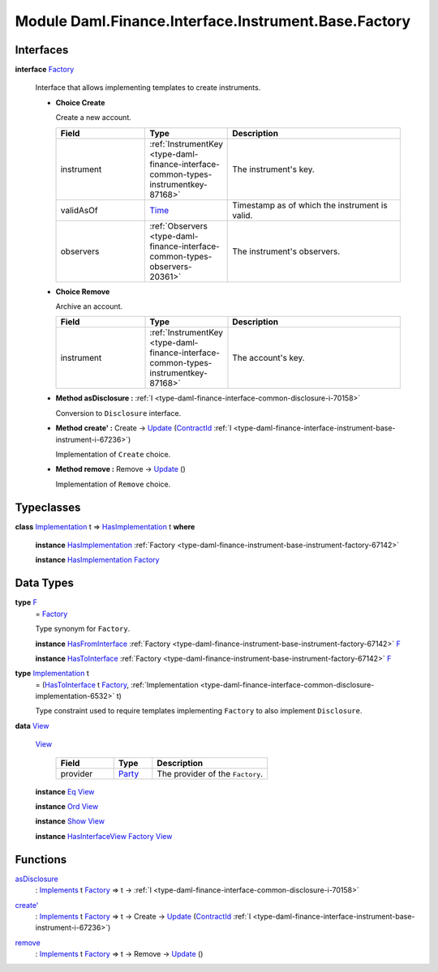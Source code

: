 .. Copyright (c) 2022 Digital Asset (Switzerland) GmbH and/or its affiliates. All rights reserved.
.. SPDX-License-Identifier: Apache-2.0

.. _module-daml-finance-interface-instrument-base-factory-89800:

Module Daml.Finance.Interface.Instrument.Base.Factory
=====================================================

Interfaces
----------

.. _type-daml-finance-interface-instrument-base-factory-factory-67517:

**interface** `Factory <type-daml-finance-interface-instrument-base-factory-factory-67517_>`_

  Interface that allows implementing templates to create instruments\.
  
  + **Choice Create**
    
    Create a new account\.
    
    .. list-table::
       :widths: 15 10 30
       :header-rows: 1
    
       * - Field
         - Type
         - Description
       * - instrument
         - :ref:`InstrumentKey <type-daml-finance-interface-common-types-instrumentkey-87168>`
         - The instrument's key\.
       * - validAsOf
         - `Time <https://docs.daml.com/daml/stdlib/Prelude.html#type-da-internal-lf-time-63886>`_
         - Timestamp as of which the instrument is valid\.
       * - observers
         - :ref:`Observers <type-daml-finance-interface-common-types-observers-20361>`
         - The instrument's observers\.
  
  + **Choice Remove**
    
    Archive an account\.
    
    .. list-table::
       :widths: 15 10 30
       :header-rows: 1
    
       * - Field
         - Type
         - Description
       * - instrument
         - :ref:`InstrumentKey <type-daml-finance-interface-common-types-instrumentkey-87168>`
         - The account's key\.
  
  + **Method asDisclosure \:** :ref:`I <type-daml-finance-interface-common-disclosure-i-70158>`
    
    Conversion to ``Disclosure`` interface\.
  
  + **Method create' \:** Create \-\> `Update <https://docs.daml.com/daml/stdlib/Prelude.html#type-da-internal-lf-update-68072>`_ (`ContractId <https://docs.daml.com/daml/stdlib/Prelude.html#type-da-internal-lf-contractid-95282>`_ :ref:`I <type-daml-finance-interface-instrument-base-instrument-i-67236>`)
    
    Implementation of ``Create`` choice\.
  
  + **Method remove \:** Remove \-\> `Update <https://docs.daml.com/daml/stdlib/Prelude.html#type-da-internal-lf-update-68072>`_ ()
    
    Implementation of ``Remove`` choice\.

Typeclasses
-----------

.. _class-daml-finance-interface-instrument-base-factory-hasimplementation-40736:

**class** `Implementation <type-daml-finance-interface-instrument-base-factory-implementation-37670_>`_ t \=\> `HasImplementation <class-daml-finance-interface-instrument-base-factory-hasimplementation-40736_>`_ t **where**

  **instance** `HasImplementation <class-daml-finance-interface-instrument-base-factory-hasimplementation-40736_>`_ :ref:`Factory <type-daml-finance-instrument-base-instrument-factory-67142>`
  
  **instance** `HasImplementation <class-daml-finance-interface-instrument-base-factory-hasimplementation-40736_>`_ `Factory <type-daml-finance-interface-instrument-base-factory-factory-67517_>`_

Data Types
----------

.. _type-daml-finance-interface-instrument-base-factory-f-82819:

**type** `F <type-daml-finance-interface-instrument-base-factory-f-82819_>`_
  \= `Factory <type-daml-finance-interface-instrument-base-factory-factory-67517_>`_
  
  Type synonym for ``Factory``\.
  
  **instance** `HasFromInterface <https://docs.daml.com/daml/stdlib/Prelude.html#class-da-internal-interface-hasfrominterface-43863>`_ :ref:`Factory <type-daml-finance-instrument-base-instrument-factory-67142>` `F <type-daml-finance-interface-instrument-base-factory-f-82819_>`_
  
  **instance** `HasToInterface <https://docs.daml.com/daml/stdlib/Prelude.html#class-da-internal-interface-hastointerface-68104>`_ :ref:`Factory <type-daml-finance-instrument-base-instrument-factory-67142>` `F <type-daml-finance-interface-instrument-base-factory-f-82819_>`_

.. _type-daml-finance-interface-instrument-base-factory-implementation-37670:

**type** `Implementation <type-daml-finance-interface-instrument-base-factory-implementation-37670_>`_ t
  \= (`HasToInterface <https://docs.daml.com/daml/stdlib/Prelude.html#class-da-internal-interface-hastointerface-68104>`_ t `Factory <type-daml-finance-interface-instrument-base-factory-factory-67517_>`_, :ref:`Implementation <type-daml-finance-interface-common-disclosure-implementation-6532>` t)
  
  Type constraint used to require templates implementing ``Factory`` to also
  implement ``Disclosure``\.

.. _type-daml-finance-interface-instrument-base-factory-view-67609:

**data** `View <type-daml-finance-interface-instrument-base-factory-view-67609_>`_

  .. _constr-daml-finance-interface-instrument-base-factory-view-72442:
  
  `View <constr-daml-finance-interface-instrument-base-factory-view-72442_>`_
  
    .. list-table::
       :widths: 15 10 30
       :header-rows: 1
    
       * - Field
         - Type
         - Description
       * - provider
         - `Party <https://docs.daml.com/daml/stdlib/Prelude.html#type-da-internal-lf-party-57932>`_
         - The provider of the ``Factory``\.
  
  **instance** `Eq <https://docs.daml.com/daml/stdlib/Prelude.html#class-ghc-classes-eq-22713>`_ `View <type-daml-finance-interface-instrument-base-factory-view-67609_>`_
  
  **instance** `Ord <https://docs.daml.com/daml/stdlib/Prelude.html#class-ghc-classes-ord-6395>`_ `View <type-daml-finance-interface-instrument-base-factory-view-67609_>`_
  
  **instance** `Show <https://docs.daml.com/daml/stdlib/Prelude.html#class-ghc-show-show-65360>`_ `View <type-daml-finance-interface-instrument-base-factory-view-67609_>`_
  
  **instance** `HasInterfaceView <https://docs.daml.com/daml/stdlib/Prelude.html#class-da-internal-interface-hasinterfaceview-4492>`_ `Factory <type-daml-finance-interface-instrument-base-factory-factory-67517_>`_ `View <type-daml-finance-interface-instrument-base-factory-view-67609_>`_

Functions
---------

.. _function-daml-finance-interface-instrument-base-factory-asdisclosure-41133:

`asDisclosure <function-daml-finance-interface-instrument-base-factory-asdisclosure-41133_>`_
  \: `Implements <https://docs.daml.com/daml/stdlib/Prelude.html#type-da-internal-interface-implements-92077>`_ t `Factory <type-daml-finance-interface-instrument-base-factory-factory-67517_>`_ \=\> t \-\> :ref:`I <type-daml-finance-interface-common-disclosure-i-70158>`

.. _function-daml-finance-interface-instrument-base-factory-createtick-22716:

`create' <function-daml-finance-interface-instrument-base-factory-createtick-22716_>`_
  \: `Implements <https://docs.daml.com/daml/stdlib/Prelude.html#type-da-internal-interface-implements-92077>`_ t `Factory <type-daml-finance-interface-instrument-base-factory-factory-67517_>`_ \=\> t \-\> Create \-\> `Update <https://docs.daml.com/daml/stdlib/Prelude.html#type-da-internal-lf-update-68072>`_ (`ContractId <https://docs.daml.com/daml/stdlib/Prelude.html#type-da-internal-lf-contractid-95282>`_ :ref:`I <type-daml-finance-interface-instrument-base-instrument-i-67236>`)

.. _function-daml-finance-interface-instrument-base-factory-remove-92976:

`remove <function-daml-finance-interface-instrument-base-factory-remove-92976_>`_
  \: `Implements <https://docs.daml.com/daml/stdlib/Prelude.html#type-da-internal-interface-implements-92077>`_ t `Factory <type-daml-finance-interface-instrument-base-factory-factory-67517_>`_ \=\> t \-\> Remove \-\> `Update <https://docs.daml.com/daml/stdlib/Prelude.html#type-da-internal-lf-update-68072>`_ ()
